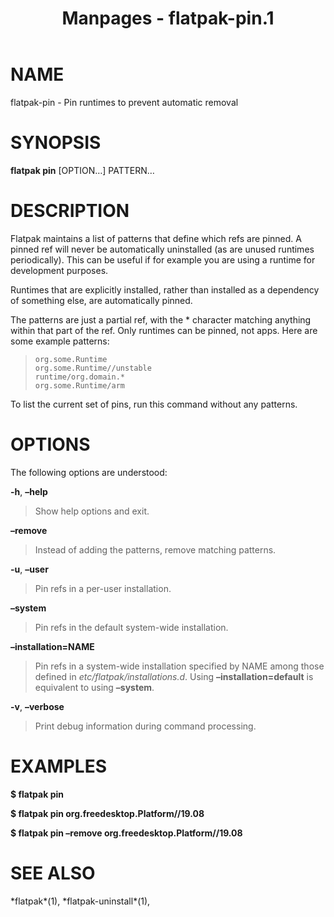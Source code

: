 #+TITLE: Manpages - flatpak-pin.1
* NAME
flatpak-pin - Pin runtimes to prevent automatic removal

* SYNOPSIS
*flatpak pin* [OPTION...] PATTERN...

* DESCRIPTION
Flatpak maintains a list of patterns that define which refs are pinned.
A pinned ref will never be automatically uninstalled (as are unused
runtimes periodically). This can be useful if for example you are using
a runtime for development purposes.

Runtimes that are explicitly installed, rather than installed as a
dependency of something else, are automatically pinned.

The patterns are just a partial ref, with the * character matching
anything within that part of the ref. Only runtimes can be pinned, not
apps. Here are some example patterns:

#+begin_quote
#+begin_example
org.some.Runtime
org.some.Runtime//unstable
runtime/org.domain.*
org.some.Runtime/arm
#+end_example

#+end_quote

To list the current set of pins, run this command without any patterns.

* OPTIONS
The following options are understood:

*-h*, *--help*

#+begin_quote
Show help options and exit.

#+end_quote

*--remove*

#+begin_quote
Instead of adding the patterns, remove matching patterns.

#+end_quote

*-u*, *--user*

#+begin_quote
Pin refs in a per-user installation.

#+end_quote

*--system*

#+begin_quote
Pin refs in the default system-wide installation.

#+end_quote

*--installation=NAME*

#+begin_quote
Pin refs in a system-wide installation specified by NAME among those
defined in /etc/flatpak/installations.d/. Using *--installation=default*
is equivalent to using *--system*.

#+end_quote

*-v*, *--verbose*

#+begin_quote
Print debug information during command processing.

#+end_quote

* EXAMPLES
*$ flatpak pin*

*$ flatpak pin org.freedesktop.Platform//19.08*

*$ flatpak pin --remove org.freedesktop.Platform//19.08*

* SEE ALSO
*flatpak*(1), *flatpak-uninstall*(1),
